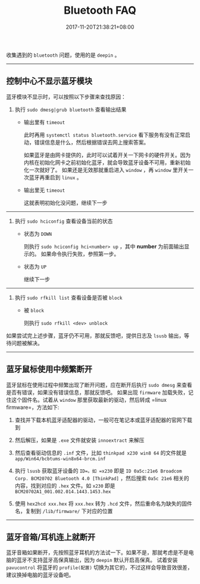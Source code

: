 #+HUGO_BASE_DIR: ../
#+HUGO_SECTION: post
#+SEQ_TODO: TODO NEXT DRAFT DONE
#+FILETAGS: post
#+OPTIONS:   *:t <:nil timestamp:nil toc:nil ^:{}
#+HUGO_AUTO_SET_LASTMOD: t
#+TITLE: Bluetooth FAQ
#+DATE: 2017-11-20T21:38:21+08:00
#+HUGO_TAGS: bluetooth
#+HUGO_CATEGORIES: BLOG
#+HUGO_DRAFT: false

收集遇到的 =bluetooth= 问题，使用的是 =deepin= 。

---------------------------------------------

** 控制中心不显示蓝牙模块

蓝牙模块不显示时，可以按照以下步骤来查找原因：

1. 执行 =sudo dmesg|grub bluetooth= 查看输出结果

    - 输出里有 =timeout=

        此时再用 =systemctl status bluetooth.service= 看下服务有没有正常启动，错误信息是什么，然后根据错误去网上搜索答案。

        如果蓝牙是由网卡提供的，此时可以试着开关一下网卡的硬件开关。因为内核在初始化网卡之前初始化蓝牙，就会导致蓝牙设备不可用，重新初始化一次就好了。
        如果还是无效那就重启进入 =window= ，再 =window= 里开关一次蓝牙再重启到 =linux= 。

    - 输出里无 =timeout=

        这就表明初始化没问题，继续下一步

-----

2. 执行 =sudo hciconfig= 查看设备当前的状态

    - 状态为 =DOWN=

        则执行 =sudo hciconfig hci<number> up= ，其中 *number* 为前面输出显示的。
        如果命令执行失败，参照第一步。

    - 状态为 =UP=

        继续下一步

-----

3. 执行 =sudo rfkill list= 查看设备是否被 =block=

    - 被 =block=

        则执行 =sudo rfkill <dev> unblock=

如果尝试完上述步骤，蓝牙仍不可用，那就反馈吧，提供日志及 =lsusb= 输出，等待问题被解决。

-----

** 蓝牙鼠标使用中频繁断开

蓝牙鼠标在使用过程中频繁出现了断开问题，应在断开后执行 =sudo dmesg= 来查看是否有错误，如果没有错误信息，那就反馈吧。
如果出现 =firmware= 加载失败，记住这个固件名。试着从 =window= 那里获取最新的驱动，然后转成 =linux firmware=，方法如下:

1. 查找并下载本机蓝牙适配器的驱动，一般可在笔记本或蓝牙适配器的官网下载到

2. 然后解压，如果是 =.exe= 文件就安装 =innoextract= 来解压

3. 然后查看驱动信息的 =.inf= 文件，比如 =thinkpad x230 win8 64= 的文件就是 =app/Win64/bcbtums-win8x64-brcm.inf=

4. 执行 =lsusb= 获取蓝牙设备的 =ID=。如 =x230= 即是 =ID 0a5c:21e6 Broadcom Corp. BCM20702 Bluetooth 4.0 [ThinkPad]= ，然后搜索 =0a5c 21e6= 相关的内容，找到对应的 =.hex= 文件。如 =x230= 即是 =BCM20702A1_001.002.014.1443.1453.hex=

5. 使用 =hex2hcd xxx.hex= 将 =xxx.hex= 转为 =.hcd= 文件，然后重命名为缺失的固件名，复制到 =/lib/firmware/= 下对应的位置

-----

** 蓝牙音箱/耳机连上就断开

蓝牙音箱如果断开，先按照蓝牙耳机的方法试一下。如果不是，那就考虑是不是电脑的蓝牙不支持蓝牙高保真输出，因为 =deepin= 默认开启高保真。
试着安装 =pavucontrol= 将蓝牙的 =profile(配置)= 切换为其它的，不过这样会导致音效很差，建议换掉电脑的蓝牙设备吧。
